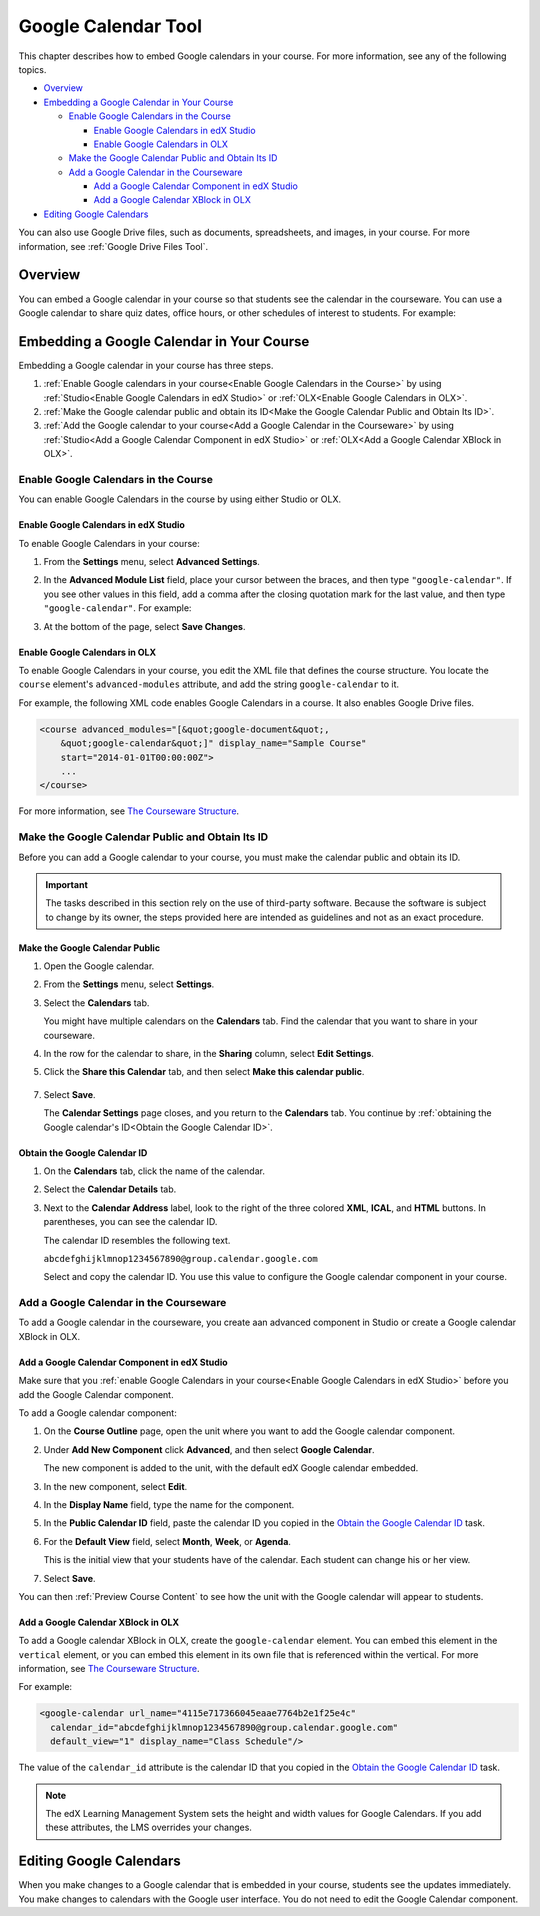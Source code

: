 .. _Google Calendar Tool:

#####################
Google Calendar Tool
#####################

This chapter describes how to embed Google calendars in your course. For more
information, see any of the following topics.

* `Overview`_

* `Embedding a Google Calendar in Your Course`_

  * `Enable Google Calendars in the Course`_

    * `Enable Google Calendars in edX Studio`_
    * `Enable Google Calendars in OLX`_

  * `Make the Google Calendar Public and Obtain Its ID`_
  * `Add a Google Calendar in the Courseware`_

    * `Add a Google Calendar Component in edX Studio`_
    * `Add a Google Calendar XBlock in OLX`_

* `Editing Google Calendars`_

You can also use Google Drive files, such as documents, spreadsheets, and
images, in your course. For more information, see :ref:`Google Drive Files
Tool`.

*********
Overview 
*********

You can embed a Google calendar in your course so that students see the calendar
in the courseware. You can use a  Google calendar to share quiz dates, office
hours, or other schedules of interest to students. For example:

.. image:: ../../../shared/building_running_course/Images/google-calendar.png
  :alt: A Google calendar in courseware

*******************************************
Embedding a Google Calendar in Your Course
*******************************************

Embedding a Google calendar in your course has three steps.

#. :ref:`Enable Google calendars in your course<Enable Google Calendars in the
   Course>` by using :ref:`Studio<Enable Google Calendars in edX Studio>` or
   :ref:`OLX<Enable Google Calendars in OLX>`.

#. :ref:`Make the Google calendar public and obtain its ID<Make the Google
   Calendar Public and Obtain Its ID>`.

#. :ref:`Add the Google calendar to your course<Add a Google Calendar in the
   Courseware>` by using :ref:`Studio<Add a Google Calendar Component in edX
   Studio>` or :ref:`OLX<Add a Google Calendar XBlock in OLX>`.


.. _Enable Google Calendars in the Course:

======================================
Enable Google Calendars in the Course
======================================

You can enable Google Calendars in the course by using either Studio or OLX.

.. _Enable Google Calendars in edX Studio:

Enable Google Calendars in edX Studio
**********************************************

To enable Google Calendars in your course:

#. From the **Settings** menu, select **Advanced Settings**.
#. In the **Advanced Module List** field, place your cursor between the braces,
   and then type ``"google-calendar"``. If you see other values in this field,
   add a comma after the closing quotation mark for the last value, and then
   type ``"google-calendar"``. For example:
   
   .. image:: ../../../shared/building_running_course/Images/google-advanced-setting.png
    :alt: Advanced modules setting for Google Calendars

#. At the bottom of the page, select **Save Changes**.

.. _Enable Google Calendars in OLX:

Enable Google Calendars in OLX
**********************************************

To enable Google Calendars in your course, you edit the XML file that defines
the course structure. You locate the ``course`` element's ``advanced-modules``
attribute, and add the string ``google-calendar`` to it.

For example, the following XML code enables Google Calendars in a course. It
also enables Google Drive files.

.. code-block:: xml

  <course advanced_modules="[&quot;google-document&quot;, 
      &quot;google-calendar&quot;]" display_name="Sample Course" 
      start="2014-01-01T00:00:00Z">
      ...
  </course>

For more information, see `The Courseware Structure`_.

.. _Make the Google Calendar Public and Obtain Its ID:

===================================================
Make the Google Calendar Public and Obtain Its ID
===================================================

Before you can add a Google calendar to your course, you must make the calendar
public and obtain its ID.

.. important:: 
 The tasks described in this section rely on the use of third-party software.
 Because the software is subject to change by its owner, the steps provided
 here are intended as guidelines and not as an exact procedure.

Make the Google Calendar Public
**********************************************


#. Open the Google calendar.
#. From the **Settings** menu, select **Settings**.
#. Select the **Calendars** tab.
   
   You might have multiple calendars on the **Calendars** tab. Find the
   calendar that you want to share in your courseware.

#. In the row for the calendar to share, in the **Sharing** column, select
   **Edit Settings**.
#. Click the **Share this Calendar** tab, and then select **Make this calendar
   public**.
   
  .. image:: ../../../shared/building_running_course/Images/google-calendar-settings.png
   :alt: Google calendar settings

7. Select **Save**.
   
   The **Calendar Settings** page closes, and you return to the **Calendars**
   tab. You continue by :ref:`obtaining the Google calendar's ID<Obtain the
   Google Calendar ID>`.

.. _Obtain the Google Calendar ID:

Obtain the Google Calendar ID
**********************************************

#. On the **Calendars** tab, click the name of the calendar.
#. Select the **Calendar Details** tab.
#. Next to the **Calendar Address** label, look to the right of the three
   colored **XML**, **ICAL**, and **HTML** buttons. In parentheses, you can see
   the calendar ID.

   .. image:: ../../../shared/building_running_course/Images/google-calendar-address.png
     :width: 600
     :alt: Image of Calendar Address label with the calendar ID to the right

   The calendar ID resembles the following text.

   ``abcdefghijklmnop1234567890@group.calendar.google.com``

   Select and copy the calendar ID. You use this value to configure the Google
   calendar component in your course.

.. _Add a Google Calendar in the Courseware:

========================================
Add a Google Calendar in the Courseware
========================================

To add a Google calendar in the courseware, you create aan advanced component
in Studio or create a Google calendar XBlock in OLX.

.. _Add a Google Calendar Component in edX Studio:

Add a Google Calendar Component in edX Studio
**********************************************

Make sure that you :ref:`enable Google Calendars in your course<Enable Google
Calendars in edX Studio>` before you add the Google Calendar component.

To add a Google calendar component:

#. On the **Course Outline** page, open the unit where you want to add the
   Google calendar component.

#. Under **Add New Component** click **Advanced**, and then select **Google
   Calendar**.
   
   The new component is added to the unit, with the default edX Google calendar
   embedded.

   .. image:: ../../../shared/building_running_course/Images/google-calendar-studio.png
    :width: 600
    :alt: The Google calendar component in a unit page

#. In the new component, select **Edit**.
   
   .. image:: ../../../shared/building_running_course/Images/google-calendar-edit.png
    :width: 600
    :alt: The Google calendar editor

#. In the **Display Name** field, type the name for the component.

#. In the **Public Calendar ID** field, paste the calendar ID you copied in the
   `Obtain the Google Calendar ID`_ task.

#. For the **Default View** field, select **Month**, **Week**, or **Agenda**.
   
   This is the initial view that your students have of the calendar. Each
   student can change his or her view.

#. Select **Save**.

You can then :ref:`Preview Course Content` to see how the unit with the Google
calendar will appear to students.


.. _Add a Google Calendar XBlock in OLX:

Add a Google Calendar XBlock in OLX
**********************************************

To add a Google calendar XBlock in OLX, create the ``google-calendar`` element.
You can embed this element in the ``vertical`` element, or you can embed this
element in its own file that is referenced within the vertical. For more
information, see `The Courseware Structure`_.

For example:

.. code-block:: xml

  <google-calendar url_name="4115e717366045eaae7764b2e1f25e4c" 
    calendar_id="abcdefghijklmnop1234567890@group.calendar.google.com" 
    default_view="1" display_name="Class Schedule"/>

The value of the ``calendar_id`` attribute is the calendar ID that you copied
in the `Obtain the Google Calendar ID`_ task.

.. note:: 
  The edX Learning Management System sets the height and width values for
  Google Calendars. If you add these attributes, the LMS overrides your
  changes.

**************************
Editing Google Calendars
**************************

When you make changes to a Google calendar that is embedded in your course,
students see the updates immediately. You make changes to calendars with the
Google user interface. You do not need to edit the Google Calendar component.


.. _The Courseware Structure: http://edx.readthedocs.org/projects/edx-open-learning-xml/en/latest/organizing-course/course-xml-file.html